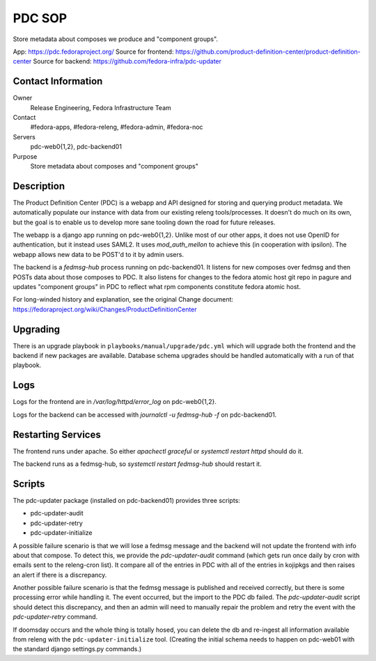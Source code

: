.. title: PDC SOP
.. slug: infra-pdc
.. date: 2016-04-07
.. taxonomy: Contributors/Infrastructure

=======
PDC SOP
=======

Store metadata about composes we produce and "component groups".

App:                  https://pdc.fedoraproject.org/
Source for frontend:  https://github.com/product-definition-center/product-definition-center
Source for backend:   https://github.com/fedora-infra/pdc-updater

Contact Information
-------------------

Owner
	Release Engineering, Fedora Infrastructure Team
Contact
	#fedora-apps, #fedora-releng, #fedora-admin, #fedora-noc
Servers
	pdc-web0{1,2}, pdc-backend01
Purpose
	Store metadata about composes and "component groups"

Description
-----------

The Product Definition Center (PDC) is a webapp and API designed for storing and
querying product metadata.  We automatically populate our instance with data
from our existing releng tools/processes.  It doesn't do much on its own, but
the goal is to enable us to develop more sane tooling down the road for future
releases.

The webapp is a django app running on pdc-web0{1,2}.  Unlike most of our other
apps, it does not use OpenID for authentication, but it instead uses SAML2.  It
uses `mod_auth_mellon` to achieve this (in cooperation with ipsilon).  The
webapp allows new data to be POST'd to it by admin users.

The backend is a `fedmsg-hub` process running on pdc-backend01.  It listens for
new composes over fedmsg and then POSTs data about those composes to PDC.  It
also listens for changes to the fedora atomic host git repo in pagure and
updates "component groups" in PDC to reflect what rpm components constitute
fedora atomic host.


For long-winded history and explanation, see the original Change document:
https://fedoraproject.org/wiki/Changes/ProductDefinitionCenter

Upgrading
---------

There is an upgrade playbook in ``playbooks/manual/upgrade/pdc.yml`` which will
upgrade both the frontend and the backend if new packages are available.
Database schema upgrades should be handled automatically with a run of that
playbook.

Logs
----

Logs for the frontend are in `/var/log/httpd/error_log` on pdc-web0{1,2}.

Logs for the backend can be accessed with `journalctl -u fedmsg-hub -f` on
pdc-backend01.

Restarting Services
-------------------

The frontend runs under apache.  So either `apachectl graceful` or `systemctl
restart httpd` should do it.

The backend runs as a fedmsg-hub, so `systemctl restart fedmsg-hub` should
restart it.

Scripts
-------

The pdc-updater package (installed on pdc-backend01) provides three scripts:

- pdc-updater-audit
- pdc-updater-retry
- pdc-updater-initialize

A possible failure scenario is that we will lose a fedmsg message and the
backend will not update the frontend with info about that compose.  To detect
this, we provide the `pdc-updater-audit` command (which gets run once daily by
cron with emails sent to the releng-cron list).  It compare all of the entries
in PDC with all of the entries in kojipkgs and then raises an alert if there is
a discrepancy.

Another possible failure scenario is that the fedmsg message is published and
received correctly, but there is some processing error while handling it.  The
event occurred, but the import to the PDC db failed.  The `pdc-updater-audit`
script should detect this discrepancy, and then an admin will need to manually
repair the problem and retry the event with the `pdc-updater-retry` command.

If doomsday occurs and the whole thing is totally hosed, you can delete the db
and re-ingest all information available from releng with the
``pdc-updater-initialize`` tool.  (Creating the initial schema needs to happen
on pdc-web01 with the standard django settings.py commands.)
